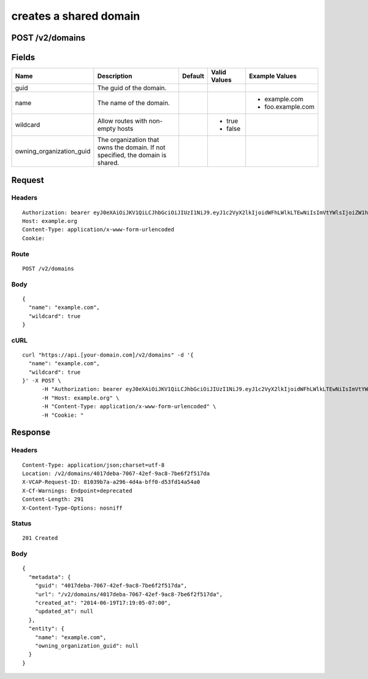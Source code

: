 
creates a shared domain
-----------------------


POST /v2/domains
~~~~~~~~~~~~~~~~


Fields
~~~~~~

.. cssclass:: fields table-striped table-bordered table-condensed


+--------------------------+--------------------------------------------------------------------------------+---------+--------------+-------------------+
| Name                     | Description                                                                    | Default | Valid Values | Example Values    |
|                          |                                                                                |         |              |                   |
+==========================+================================================================================+=========+==============+===================+
| guid                     | The guid of the domain.                                                        |         |              |                   |
|                          |                                                                                |         |              |                   |
+--------------------------+--------------------------------------------------------------------------------+---------+--------------+-------------------+
| name                     | The name of the domain.                                                        |         |              | - example.com     |
|                          |                                                                                |         |              | - foo.example.com |
|                          |                                                                                |         |              |                   |
+--------------------------+--------------------------------------------------------------------------------+---------+--------------+-------------------+
| wildcard                 | Allow routes with non-empty hosts                                              |         | - true       |                   |
|                          |                                                                                |         | - false      |                   |
|                          |                                                                                |         |              |                   |
+--------------------------+--------------------------------------------------------------------------------+---------+--------------+-------------------+
| owning_organization_guid | The organization that owns the domain. If not specified, the domain is shared. |         |              |                   |
|                          |                                                                                |         |              |                   |
+--------------------------+--------------------------------------------------------------------------------+---------+--------------+-------------------+


Request
~~~~~~~


Headers
^^^^^^^

::

  Authorization: bearer eyJ0eXAiOiJKV1QiLCJhbGciOiJIUzI1NiJ9.eyJ1c2VyX2lkIjoidWFhLWlkLTEwNiIsImVtYWlsIjoiZW1haWwtODhAc29tZWRvbWFpbi5jb20iLCJzY29wZSI6WyJjbG91ZF9jb250cm9sbGVyLmFkbWluIl0sImF1ZCI6WyJjbG91ZF9jb250cm9sbGVyIl0sImV4cCI6MTQwMzgyODM0NX0.KfGrSznlHoKH3IzFOZIavYtrkGdEfZC9kyNsFQdgCRo
  Host: example.org
  Content-Type: application/x-www-form-urlencoded
  Cookie:


Route
^^^^^

::

  POST /v2/domains


Body
^^^^

::

  {
    "name": "example.com",
    "wildcard": true
  }


cURL
^^^^

::

  curl "https://api.[your-domain.com]/v2/domains" -d '{
    "name": "example.com",
    "wildcard": true
  }' -X POST \
  	-H "Authorization: bearer eyJ0eXAiOiJKV1QiLCJhbGciOiJIUzI1NiJ9.eyJ1c2VyX2lkIjoidWFhLWlkLTEwNiIsImVtYWlsIjoiZW1haWwtODhAc29tZWRvbWFpbi5jb20iLCJzY29wZSI6WyJjbG91ZF9jb250cm9sbGVyLmFkbWluIl0sImF1ZCI6WyJjbG91ZF9jb250cm9sbGVyIl0sImV4cCI6MTQwMzgyODM0NX0.KfGrSznlHoKH3IzFOZIavYtrkGdEfZC9kyNsFQdgCRo" \
  	-H "Host: example.org" \
  	-H "Content-Type: application/x-www-form-urlencoded" \
  	-H "Cookie: "


Response
~~~~~~~~


Headers
^^^^^^^

::

  Content-Type: application/json;charset=utf-8
  Location: /v2/domains/4017deba-7067-42ef-9ac8-7be6f2f517da
  X-VCAP-Request-ID: 81039b7a-a296-4d4a-bff0-d53fd14a54a0
  X-Cf-Warnings: Endpoint+deprecated
  Content-Length: 291
  X-Content-Type-Options: nosniff


Status
^^^^^^

::

  201 Created


Body
^^^^

::

  {
    "metadata": {
      "guid": "4017deba-7067-42ef-9ac8-7be6f2f517da",
      "url": "/v2/domains/4017deba-7067-42ef-9ac8-7be6f2f517da",
      "created_at": "2014-06-19T17:19:05-07:00",
      "updated_at": null
    },
    "entity": {
      "name": "example.com",
      "owning_organization_guid": null
    }
  }

